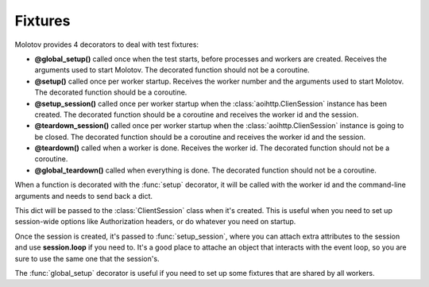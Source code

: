 Fixtures
========

Molotov provides 4 decorators to deal with test fixtures:

- **@global_setup()** called once when the test starts, before processes and workers
  are created. Receives the arguments used to start Molotov. The decorated
  function should not be a coroutine.

- **@setup()** called once per worker startup. Receives the worker number and the
  arguments used to start Molotov. The decorated function should be a coroutine.

- **@setup_session()** called once per worker startup when the
  :class:`aoihttp.ClienSession` instance has been created.
  The decorated function should be a coroutine and receives the worker
  id and the session.

- **@teardown_session()** called once per worker startup when the
  :class:`aoihttp.ClienSession` instance is going to be closed.
  The decorated function should be a coroutine and receives the
  worker id and the session.

- **@teardown()** called when a worker is done. Receives the worker id.
  The decorated function should not be a coroutine.

- **@global_teardown()** called when everything is done.
  The decorated function should not be a coroutine.


When a function is decorated with the :func:`setup` decorator, it will be
called with the worker id and the command-line arguments and needs to send
back a dict.

This dict will be passed to the :class:`ClientSession` class when it's
created. This is useful when you need to set up session-wide options
like Authorization headers, or do whatever you need on startup.

Once the session is created, it's passed to :func:`setup_session`,
where you can attach extra attributes to the session and use
**session.loop** if you need to. It's a good place to attache an
object that interacts with the event loop, so you are sure to
use the same one that the session's.

The :func:`global_setup` decorator is useful if you need to set up
some fixtures that are shared by all workers.

